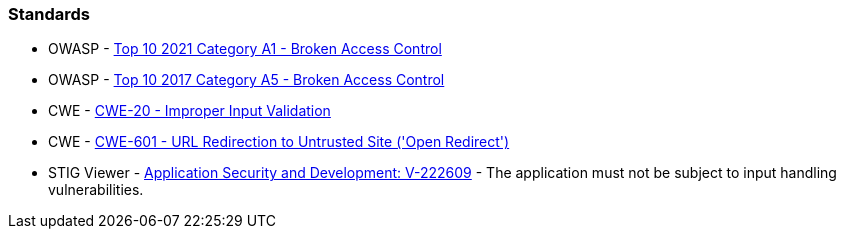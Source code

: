 === Standards

* OWASP - https://owasp.org/Top10/A01_2021-Broken_Access_Control/[Top 10 2021 Category A1 - Broken Access Control]
* OWASP - https://owasp.org/www-project-top-ten/2017/A5_2017-Broken_Access_Control[Top 10 2017 Category A5 - Broken Access Control]
* CWE - https://cwe.mitre.org/data/definitions/20[CWE-20 - Improper Input Validation]
* CWE - https://cwe.mitre.org/data/definitions/601[CWE-601 - URL Redirection to Untrusted Site ('Open Redirect')]
* STIG Viewer - https://stigviewer.com/stig/application_security_and_development/2023-06-08/finding/V-222609[Application Security and Development: V-222609] - The application must not be subject to input handling vulnerabilities.

